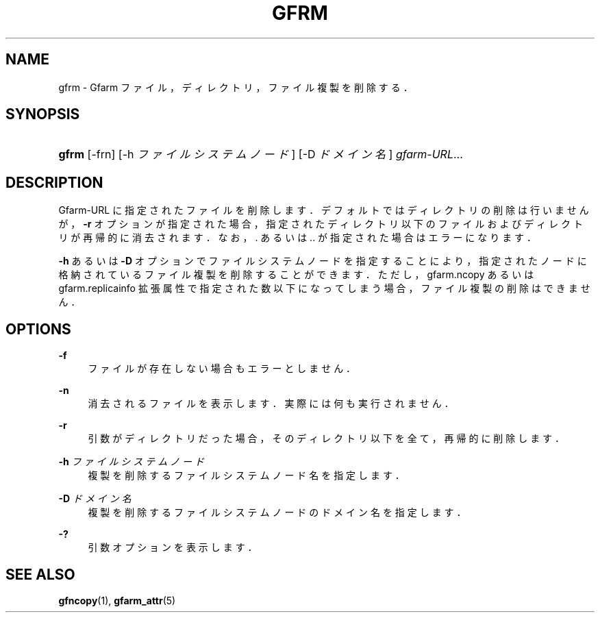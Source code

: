 '\" t
.\"     Title: gfrm
.\"    Author: [FIXME: author] [see http://docbook.sf.net/el/author]
.\" Generator: DocBook XSL Stylesheets v1.76.1 <http://docbook.sf.net/>
.\"      Date: 25 Dec 2014
.\"    Manual: Gfarm
.\"    Source: Gfarm
.\"  Language: English
.\"
.TH "GFRM" "1" "25 Dec 2014" "Gfarm" "Gfarm"
.\" -----------------------------------------------------------------
.\" * Define some portability stuff
.\" -----------------------------------------------------------------
.\" ~~~~~~~~~~~~~~~~~~~~~~~~~~~~~~~~~~~~~~~~~~~~~~~~~~~~~~~~~~~~~~~~~
.\" http://bugs.debian.org/507673
.\" http://lists.gnu.org/archive/html/groff/2009-02/msg00013.html
.\" ~~~~~~~~~~~~~~~~~~~~~~~~~~~~~~~~~~~~~~~~~~~~~~~~~~~~~~~~~~~~~~~~~
.ie \n(.g .ds Aq \(aq
.el       .ds Aq '
.\" -----------------------------------------------------------------
.\" * set default formatting
.\" -----------------------------------------------------------------
.\" disable hyphenation
.nh
.\" disable justification (adjust text to left margin only)
.ad l
.\" -----------------------------------------------------------------
.\" * MAIN CONTENT STARTS HERE *
.\" -----------------------------------------------------------------
.SH "NAME"
gfrm \- Gfarm ファイル，ディレクトリ，ファイル複製を削除する．
.SH "SYNOPSIS"
.HP \w'\fBgfrm\fR\ 'u
\fBgfrm\fR [\-frn] [\-h\ \fIファイルシステムノード\fR] [\-D\ \fIドメイン名\fR] \fIgfarm\-URL\fR...
.SH "DESCRIPTION"
.PP
Gfarm\-URL に指定されたファイルを削除します． デフォルトではディレクトリの削除は行いませんが，
\fB\-r\fR
オプションが指定された場合， 指定されたディレクトリ以下のファイルおよびディレクトリが再帰的に消去されます． なお，\&. あるいは \&.\&. が指定された場合はエラーになります．
.PP

\fB\-h\fR
あるいは
\fB\-D\fR
オプションでファイルシステムノードを指定することにより， 指定されたノードに格納されているファイル複製を削除することができます． ただし，gfarm\&.ncopy あるいは gfarm\&.replicainfo 拡張属性で指定された数以下になってしまう場合，ファイル複製の削除はできません．
.SH "OPTIONS"
.PP
\fB\-f\fR
.RS 4
ファイルが存在しない場合もエラーとしません．
.RE
.PP
\fB\-n\fR
.RS 4
消去されるファイルを表示します． 実際には何も実行されません．
.RE
.PP
\fB\-r\fR
.RS 4
引数がディレクトリだった場合，そのディレクトリ以下を 全て，再帰的に削除します．
.RE
.PP
\fB\-h\fR \fIファイルシステムノード\fR
.RS 4
複製を削除するファイルシステムノード名を指定します．
.RE
.PP
\fB\-D\fR \fIドメイン名\fR
.RS 4
複製を削除するファイルシステムノードのドメイン名を指定します．
.RE
.PP
\fB\-?\fR
.RS 4
引数オプションを表示します．
.RE
.SH "SEE ALSO"
.PP

\fBgfncopy\fR(1),
\fBgfarm_attr\fR(5)

